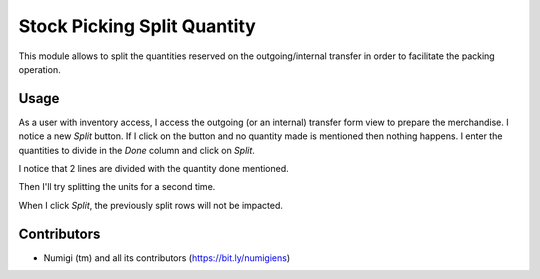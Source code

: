 Stock Picking Split Quantity
============================
This module allows to split the quantities reserved on the outgoing/internal transfer in order to facilitate the packing operation.

Usage
-----
As a user with inventory access, I access the outgoing (or an internal) transfer form view to prepare the merchandise.
I notice a new `Split` button.
If I click on the button and no quantity made is mentioned then nothing happens.
I enter the quantities to divide in the `Done` column and click on `Split`.

.. image:: static/description/initial_split_for_stock_move.png

I notice that 2 lines are divided with the quantity done mentioned.

.. image:: static/description/first_move_split.png

Then I'll try splitting the units for a second time.

.. image:: static/description/next_split_for_stock_move.png

When I click `Split`, the previously split rows will not be impacted.

.. image:: static/description/second_move_split.png

Contributors
------------
* Numigi (tm) and all its contributors (https://bit.ly/numigiens)
